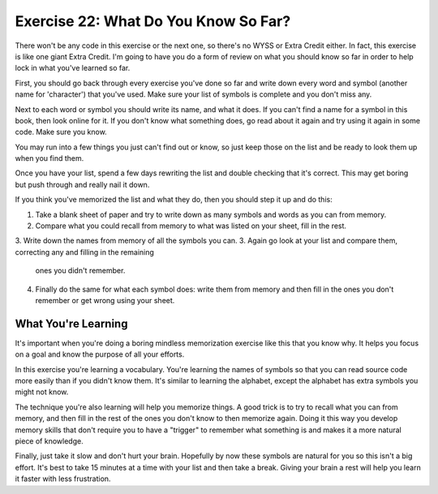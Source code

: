 Exercise 22:  What Do You Know So Far?
**************************************

There won't be any code in this exercise or the next one, so there's no WYSS or Extra Credit
either.  In fact, this exercise is like one giant Extra Credit.  I'm going to have you do a
form of review on what you should know so far in order to help lock in what you've learned
so far.

First, you should go back through every exercise you've done so far and write down 
every word and symbol (another name for 'character') that you've used.  Make sure your
list of symbols is complete and you don't miss any.


Next to each word or symbol you should write its name, and what it does.  If you can't
find a name for a symbol in this book, then look online for it.  If you don't know what
something does, go read about it again and try using it again in some code.  Make sure
you know.

You may run into a few things you just can't find out or know, so just keep those on
the list and be ready to look them up when you find them.

Once you have your list, spend a few days rewriting the list and double checking that 
it's correct.  This may get boring but push through and really nail it down.

If you think you've memorized the list and what they do, then you should step it up
and do this:

1. Take a blank sheet of paper and try to write down as many symbols and words as you
   can from memory.
2. Compare what you could recall from memory to what was listed on your sheet, fill in
   the rest.
3. Write down the names from memory of all the symbols you can.
3. Again go look at your list and compare them, correcting any and filling in the remaining
   ones you didn't remember.
4. Finally do the same for what each symbol does:  write them from memory and then fill in
   the ones you don't remember or get wrong using your sheet.


What You're Learning
====================

It's important when you're doing a boring mindless memorization exercise like this that
you know why.  It helps you focus on a goal and know the purpose of all your efforts.

In this exercise you're learning a vocabulary.  You're learning the names of symbols so
that you can read source code more easily than if you didn't know them.  It's similar 
to learning the alphabet, except the alphabet has extra symbols you might not know.

The technique you're also learning will help you memorize things.  A good trick is to
try to recall what you can from memory, and then fill in the rest of the ones you don't
know to then memorize again.  Doing it this way you develop memory skills that don't
require you to have a "trigger" to remember what something is and makes it a more natural
piece of knowledge.

Finally, just take it slow and don't hurt your brain.  Hopefully by now these symbols are
natural for you so this isn't a big effort.  It's best to take 15 minutes at a time with
your list and then take a break.  Giving your brain a rest will help you learn it faster
with less frustration.

